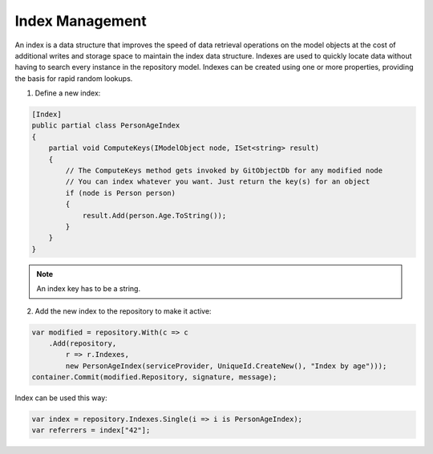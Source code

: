 Index Management
================

An index is a data structure that improves the speed of data retrieval operations on the model objects at the cost of additional writes and storage space to maintain the index data structure. Indexes are used to quickly locate data without having to search every instance in the repository model. Indexes can be created using one or more properties, providing the basis for rapid random lookups.

1. Define a new index:

.. code-block:: csharp

    [Index]
    public partial class PersonAgeIndex
    {
        partial void ComputeKeys(IModelObject node, ISet<string> result)
        {
            // The ComputeKeys method gets invoked by GitObjectDb for any modified node
            // You can index whatever you want. Just return the key(s) for an object
            if (node is Person person)
            {
                result.Add(person.Age.ToString());
            }
        }
    }

.. note::

    An index key has to be a string.

2. Add the new index to the repository to make it active:

.. code-block:: csharp

    var modified = repository.With(c => c
        .Add(repository,
            r => r.Indexes,
            new PersonAgeIndex(serviceProvider, UniqueId.CreateNew(), "Index by age")));
    container.Commit(modified.Repository, signature, message);

Index can be used this way:

.. code-block:: csharp

    var index = repository.Indexes.Single(i => i is PersonAgeIndex);
    var referrers = index["42"];